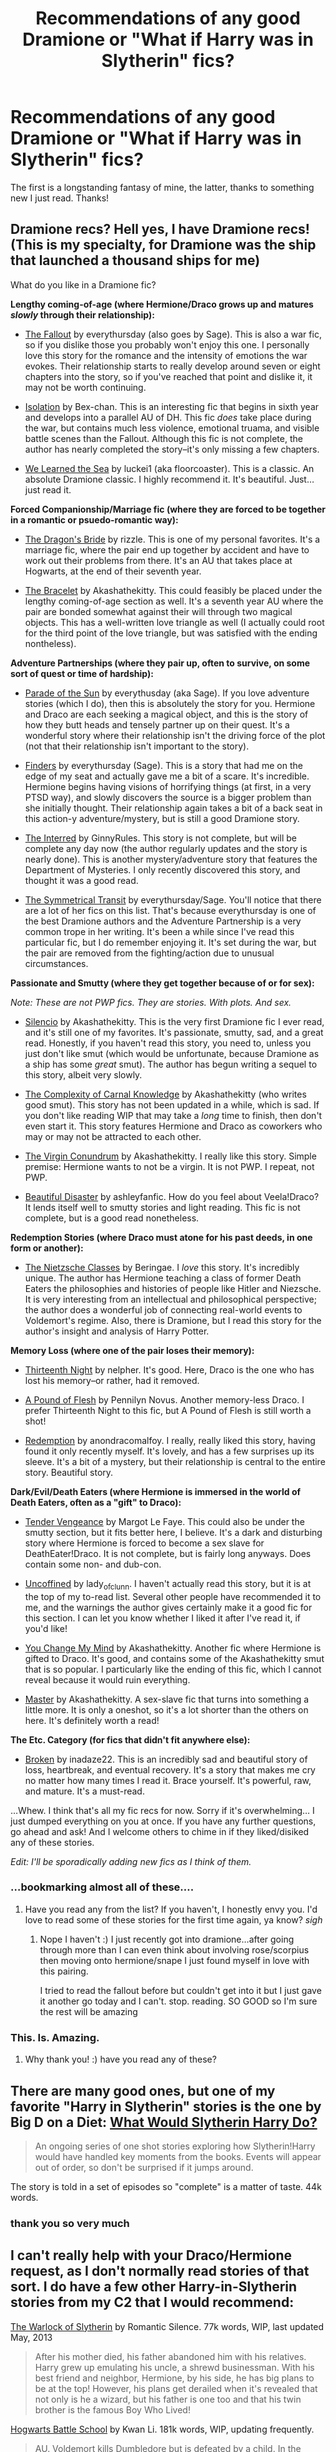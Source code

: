 #+TITLE: Recommendations of any good Dramione or "What if Harry was in Slytherin" fics?

* Recommendations of any good Dramione or "What if Harry was in Slytherin" fics?
:PROPERTIES:
:Author: omnomnomnomcookies
:Score: 9
:DateUnix: 1376446398.0
:DateShort: 2013-Aug-14
:END:
The first is a longstanding fantasy of mine, the latter, thanks to something new I just read. Thanks!


** Dramione recs? Hell yes, I have Dramione recs! (This is my specialty, for Dramione was the ship that launched a thousand ships for me)

What do you like in a Dramione fic?

*Lengthy coming-of-age (where Hermione/Draco grows up and matures /slowly/ through their relationship):*

- [[http://dramione.org/viewstory.php?sid=1][The Fallout]] by everythursday (also goes by Sage). This is also a war fic, so if you dislike those you probably won't enjoy this one. I personally love this story for the romance and the intensity of emotions the war evokes. Their relationship starts to really develop around seven or eight chapters into the story, so if you've reached that point and dislike it, it may not be worth continuing.

- [[http://www.fanfiction.net/s/6291747/1/Isolation][Isolation]] by Bex-chan. This is an interesting fic that begins in sixth year and develops into a parallel AU of DH. This fic /does/ take place during the war, but contains much less violence, emotional truama, and visible battle scenes than the Fallout. Although this fic is not complete, the author has nearly completed the story--it's only missing a few chapters.

- [[http://www.fanfiction.net/s/3144908/1/We-Learned-the-Sea][We Learned the Sea]] by luckei1 (aka floorcoaster). This is a classic. An absolute Dramione classic. I highly recommend it. It's beautiful. Just... just read it.

*Forced Companionship/Marriage fic (where they are forced to be together in a romantic or psuedo-romantic way):*

- [[http://www.fanfiction.net/s/5095119/1/The-Dragon-s-Bride][The Dragon's Bride]] by rizzle. This is one of my personal favorites. It's a marriage fic, where the pair end up together by accident and have to work out their problems from there. It's an AU that takes place at Hogwarts, at the end of their seventh year.

- [[http://www.fanfiction.net/s/3932315/1/The-Bracelet][The Bracelet]] by Akashathekitty. This could feasibly be placed under the lengthy coming-of-age section as well. It's a seventh year AU where the pair are bonded somewhat against their will through two magical objects. This has a well-written love triangle as well (I actually could root for the third point of the love triangle, but was satisfied with the ending nontheless).

*Adventure Partnerships (where they pair up, often to survive, on some sort of quest or time of hardship):*

- [[http://dramione.org/viewstory.php?sid=367][Parade of the Sun]] by everythusday (aka Sage). If you love adventure stories (which I do), then this is absolutely the story for you. Hermione and Draco are each seeking a magical object, and this is the story of how they butt heads and tensely partner up on their quest. It's a wonderful story where their relationship isn't the driving force of the plot (not that their relationship isn't important to the story).

- [[http://dramione.org/viewstory.php?sid=832][Finders]] by everythursday (Sage). This is a story that had me on the edge of my seat and actually gave me a bit of a scare. It's incredible. Hermione begins having visions of horrifying things (at first, in a very PTSD way), and slowly discovers the source is a bigger problem than she initially thought. Their relationship again takes a bit of a back seat in this action-y adventure/mystery, but is still a good Dramione story.

- [[http://www.fanfiction.net/s/9336105/1/The-Interred][The Interred]] by GinnyRules. This story is not complete, but will be complete any day now (the author regularly updates and the story is nearly done). This is another mystery/adventure story that features the Department of Mysteries. I only recently discovered this story, and thought it was a good read.

- [[http://dramione.org/viewstory.php?sid=3][The Symmetrical Transit]] by everythursday/Sage. You'll notice that there are a lot of her fics on this list. That's because everythursday is one of the best Dramione authors and the Adventure Partnership is a very common trope in her writing. It's been a while since I've read this particular fic, but I do remember enjoying it. It's set during the war, but the pair are removed from the fighting/action due to unusual circumstances.

*Passionate and Smutty (where they get together because of or for sex):*

/Note: These are not PWP fics. They are stories. With plots. And sex./

- [[http://www.fanfiction.net/s/3732710/1/Silencio][Silencio]] by Akashathekitty. This is the very first Dramione fic I ever read, and it's still one of my favorites. It's passionate, smutty, sad, and a great read. Honestly, if you haven't read this story, you need to, unless you just don't like smut (which would be unfortunate, because Dramione as a ship has some /great/ smut). The author has begun writing a sequel to this story, albeit very slowly.

- [[http://dramione.org/viewstory.php?sid=441][The Complexity of Carnal Knowledge]] by Akashathekitty (who writes good smut). This story has not been updated in a while, which is sad. If you don't like reading WIP that may take a /long/ time to finish, then don't even start it. This story features Hermione and Draco as coworkers who may or may not be attracted to each other.

- [[http://dramione.org/viewstory.php?sid=1281][The Virgin Conundrum]] by Akashathekitty. I really like this story. Simple premise: Hermione wants to not be a virgin. It is not PWP. I repeat, not PWP.

- [[http://dramione.org/viewstory.php?sid=108][Beautiful Disaster]] by ashleyfanfic. How do you feel about Veela!Draco? It lends itself well to smutty stories and light reading. This fic is not complete, but is a good read nonetheless.

*Redemption Stories (where Draco must atone for his past deeds, in one form or another):*

- [[http://www.fanfiction.net/s/2603288/1/The-Nietzsche-Classes][The Nietzsche Classes]] by Beringae. I /love/ this story. It's incredibly unique. The author has Hermione teaching a class of former Death Eaters the philosophies and histories of people like Hitler and Niezsche. It is very interesting from an intellectual and philosophical perspective; the author does a wonderful job of connecting real-world events to Voldemort's regime. Also, there is Dramione, but I read this story for the author's insight and analysis of Harry Potter.

*Memory Loss (where one of the pair loses their memory):*

- [[http://dramione.org/viewstory.php?sid=718][Thirteenth Night]] by nelpher. It's good. Here, Draco is the one who has lost his memory--or rather, had it removed.

- [[http://dramione.org/viewstory.php?sid=212][A Pound of Flesh]] by Pennilyn Novus. Another memory-less Draco. I prefer Thirteenth Night to this fic, but A Pound of Flesh is still worth a shot!

- [[http://www.fanfiction.net/s/7580458/1/Redemption][Redemption]] by anondracomalfoy. I really, really liked this story, having found it only recently myself. It's lovely, and has a few surprises up its sleeve. It's a bit of a mystery, but their relationship is central to the entire story. Beautiful story.

*Dark/Evil/Death Eaters (where Hermione is immersed in the world of Death Eaters, often as a "gift" to Draco):*

- [[http://dramione.org/viewstory.php?sid=22][Tender Vengeance]] by Margot Le Faye. This could also be under the smutty section, but it fits better here, I believe. It's a dark and disturbing story where Hermione is forced to become a sex slave for DeathEater!Draco. It is not complete, but is fairly long anyways. Does contain some non- and dub-con.

- [[http://dramione.org/viewstory.php?sid=288&chapter=1][Uncoffined]] by lady_of_clunn. I haven't actually read this story, but it is at the top of my to-read list. Several other people have recommended it to me, and the warnings the author gives certainly make it a good fic for this section. I can let you know whether I liked it after I've read it, if you'd like!

- [[http://dramione.org/viewstory.php?sid=121][You Change My Mind]] by Akashathekitty. Another fic where Hermione is gifted to Draco. It's good, and contains some of the Akashathekitty smut that is so popular. I particularly like the ending of this fic, which I cannot reveal because it would ruin everything.

- [[http://dramione.org/viewstory.php?sid=63][Master]] by Akashathekitty. A sex-slave fic that turns into something a little more. It is only a oneshot, so it's a lot shorter than the others on here. It's definitely worth a read!

*The Etc. Category (for fics that didn't fit anywhere else):*

- [[http://www.fanfiction.net/s/4172243/1/Broken][Broken]] by inadaze22. This is an incredibly sad and beautiful story of loss, heartbreak, and eventual recovery. It's a story that makes me cry no matter how many times I read it. Brace yourself. It's powerful, raw, and mature. It's a must-read.

...Whew. I think that's all my fic recs for now. Sorry if it's overwhelming... I just dumped everything on you at once. If you have any further questions, go ahead and ask! And I welcome others to chime in if they liked/disiked any of these stories.

/Edit: I'll be sporadically adding new fics as I think of them./
:PROPERTIES:
:Author: Mel966
:Score: 12
:DateUnix: 1376502204.0
:DateShort: 2013-Aug-14
:END:

*** ...bookmarking almost all of these....
:PROPERTIES:
:Author: anchorssink
:Score: 3
:DateUnix: 1376507022.0
:DateShort: 2013-Aug-14
:END:

**** Have you read any from the list? If you haven't, I honestly envy you. I'd love to read some of these stories for the first time again, ya know? /sigh/
:PROPERTIES:
:Author: Mel966
:Score: 3
:DateUnix: 1376530636.0
:DateShort: 2013-Aug-15
:END:

***** Nope I haven't :) I just recently got into dramione...after going through more than I can even think about involving rose/scorpius then moving onto hermione/snape I just found myself in love with this pairing.

I tried to read the fallout before but couldn't get into it but I just gave it another go today and I can't. stop. reading. SO GOOD so I'm sure the rest will be amazing
:PROPERTIES:
:Author: anchorssink
:Score: 2
:DateUnix: 1376535074.0
:DateShort: 2013-Aug-15
:END:


*** This. Is. Amazing.
:PROPERTIES:
:Author: icalledyouback
:Score: 1
:DateUnix: 1378440537.0
:DateShort: 2013-Sep-06
:END:

**** Why thank you! :) have you read any of these?
:PROPERTIES:
:Author: Mel966
:Score: 1
:DateUnix: 1378481577.0
:DateShort: 2013-Sep-06
:END:


** There are many good ones, but one of my favorite "Harry in Slytherin" stories is the one by Big D on a Diet: [[http://www.fanfiction.net/s/3559907/1/What-Would-Slytherin-Harry-Do][What Would Slytherin Harry Do?]]

#+begin_quote
  An ongoing series of one shot stories exploring how Slytherin!Harry would have handled key moments from the books. Events will appear out of order, so don't be surprised if it jumps around.
#+end_quote

The story is told in a set of episodes so "complete" is a matter of taste. 44k words.
:PROPERTIES:
:Author: __Pers
:Score: 3
:DateUnix: 1376452376.0
:DateShort: 2013-Aug-14
:END:

*** thank you so very much
:PROPERTIES:
:Author: flupo42
:Score: 2
:DateUnix: 1376487566.0
:DateShort: 2013-Aug-14
:END:


** I can't really help with your Draco/Hermione request, as I don't normally read stories of that sort. I do have a few other Harry-in-Slytherin stories from my C2 that I would recommend:

[[http://www.fanfiction.net/s/7539627/1/The-Warlock-of-Slytherin][The Warlock of Slytherin]] by Romantic Silence. 77k words, WIP, last updated May, 2013

#+begin_quote
  After his mother died, his father abandoned him with his relatives. Harry grew up emulating his uncle, a shrewd businessman. With his best friend and neighbor, Hermione, by his side, he has big plans to be at the top! However, his plans get derailed when it's revealed that not only is he a wizard, but his father is one too and that his twin brother is the famous Boy Who Lived!
#+end_quote

[[http://www.fanfiction.net/s/8379655/1/Hogwarts-Battle-School][Hogwarts Battle School]] by Kwan Li. 181k words, WIP, updating frequently.

#+begin_quote
  AU. Voldemort kills Dumbledore but is defeated by a child. In the aftermath, Snape becomes the Headmaster and radically changes Hogwarts. Harry Potter of House Slytherin begins his Third Year at Hogwarts Battle School and realizes that friend and foe are too similar for his liking. Competing with allies and enemies, Harry finds there is a cost to winning.
#+end_quote

Chris Widger's [[http://www.fanfiction.net/s/2866740/1/Grey-Maiden-I-Philosopher-s-Stone][Grey Maiden]] series. Around 900k words in the first five books, WIP, presently undergoing a rewrite.

#+begin_quote
  Slytherin!Harry Taken from the lifeless arms of his mother on Halloween, 1981, Harry's life is altered forever. Lily's best friend has pledged her life to raise and protect Harry.
#+end_quote

[[http://www.fanfiction.net/s/4438449/1/Path-of-Decision][Path of Decision]] by Lulu42. 240k words, complete. Crossover with Sandman. Awesome story.

#+begin_quote
  Voldemort is in power, but the Wizarding World fights back. Harry Potter, Master of Death, is faced with a choice, move forward or change everything?
#+end_quote

[[http://www.fanfiction.net/s/4086213/1/Lost-Hope][Lost Hope]] by Adari. 64k words, complete.

#+begin_quote
  The plan was perfect. The execution was even better...but they all forgot to consult the Sorting Hat who had its own views. After all, what can you expect from the hat which contains all four founders?
#+end_quote
:PROPERTIES:
:Author: __Pers
:Score: 3
:DateUnix: 1376484630.0
:DateShort: 2013-Aug-14
:END:

*** Do I need to know 'sandman' to get this story?
:PROPERTIES:
:Author: commando678
:Score: 1
:DateUnix: 1376532108.0
:DateShort: 2013-Aug-15
:END:

**** Not really. At most, a skim of the wiki page should suffice.
:PROPERTIES:
:Author: __Pers
:Score: 1
:DateUnix: 1376535426.0
:DateShort: 2013-Aug-15
:END:


** I've been enjoying a long and emotionally sophisticated story called [[http://www.fanfiction.net/s/5537755/1/Amends-or-Truth-and-Reconciliation][Amends or Truth and Reconciliation]] by [[http://www.fanfiction.net/u/1994264/Vera-Rozalsky][Vera Rozalsky]].

Post-DH, Hermione confronts the post-war world, including the wizarding War Crimes Trials of 1999, rogue Dementors, werewolf packs, and Ministry intrigue. All is not well, and this is nothing new. Rated M for later chapters.

Harry Potter - Rated: M - English - Drama/Romance - Chapters: 66 - Words: 329,854 - Reviews: 1000 - Updated: 1-6-13 - Published: 11-26-09 - Hermione G. & Neville L.

It is in Hermione's POV and involves more than a few ethically surprising choices, but if you'd like to see a proper post-war fallout kind of story involving Hermione and Draco (and Neville and Ginny and memories of Tonks), it's worth the read.
:PROPERTIES:
:Author: wordhammer
:Score: 3
:DateUnix: 1376496671.0
:DateShort: 2013-Aug-14
:END:


** Dramione.org

Read The Fallout by EveryThursday. Of course no other story will ever stand up so maybe you should read it last ;P
:PROPERTIES:
:Author: kuckbaby
:Score: 1
:DateUnix: 1376463823.0
:DateShort: 2013-Aug-14
:END:

*** Okay so I tried to start reading this and for some reason I just wasn't getting into it. But I love dramione is there something I'm missing I read a few chapters in...does it get really good and I just didn't make it to the major plot changes?
:PROPERTIES:
:Author: anchorssink
:Score: 1
:DateUnix: 1376487704.0
:DateShort: 2013-Aug-14
:END:

**** Well it's AU so the whole thing is a major plot change...

A lot of Dramione can be really angsty though.

Are you looking for smut or no? Do you want something set at Hogwarts, during school time, in the future, etc etc?
:PROPERTIES:
:Author: kuckbaby
:Score: 1
:DateUnix: 1376503286.0
:DateShort: 2013-Aug-14
:END:

***** Right I mean I understood the story but I meant was there something crazy within that realm that I missed...basically all I had was a super angsty Draco and a kind of sad version of Hermione.

I don't mind reading smut really and I like any time point though my favorite story with this pairing was set after hogwarts
:PROPERTIES:
:Author: anchorssink
:Score: 1
:DateUnix: 1376503862.0
:DateShort: 2013-Aug-14
:END:

****** Well for Every Thursday the premise is after Hogwarts, but before Voldy is dead, and Draco is with the Order of the Pheonix because of Pansy...everything else follows canon, as far as magic ability etc. Ron and Harry aren't in the story much.

You could try AkashatheKitty 's stories, they are really good and a little lighter. There are thousands of stories on dramione.org, though, find one whose synopsis is satisfying to you!
:PROPERTIES:
:Author: kuckbaby
:Score: 1
:DateUnix: 1376505486.0
:DateShort: 2013-Aug-14
:END:

******* I've bookmarked a few other stories already but I was trying to figure out the big deal about The Fallout, but since I keep hearing amazing things about it, you have inspired me to give it another go so I will start that (again) tonight :)
:PROPERTIES:
:Author: anchorssink
:Score: 1
:DateUnix: 1376506968.0
:DateShort: 2013-Aug-14
:END:
